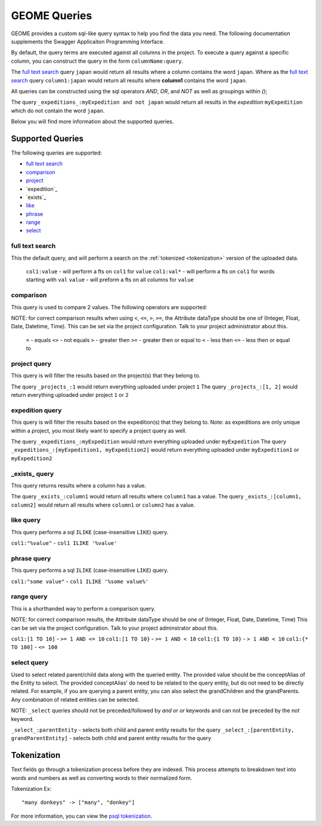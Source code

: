.. query

.. _psql tokenization: https://www.postgresql.org/docs/9.5/static/textsearch-intro.html#TEXTSEARCH-INTRO_CONFIGURATIONS

GEOME Queries
============

GEOME provides a custom sql-like query syntax to help you find the data you need.  The following documentation supplements the Swagger Applicaiton Programming Interface.

By default, the query terms are executed against all columns in the project. To execute a query against a specific column,
you can construct the query in the form ``columnName:query``.

The `full text search`_ query ``japan`` would return all results where a column contains the word ``japan``. Where as the `full text search`_ query
``column1:japan`` would return all results where **column1** contains the word ``japan``.

All queries can be constructed using the sql operators *AND*, *OR*, and *NOT* as well as groupings within `()`;

The query ``_expeditions_:myExpedition and not japan`` would return all results in the *expedition* ``myExpedition`` which do not
contain the word ``japan``.

Below you will find more information about the supported queries.

Supported Queries
-----------------

The following queries are supported:

* `full text search`_
* `comparison`_
* `project`_
* `expedition`_
* `exists`_
* `like`_
* `phrase`_
* `range`_
* `select`_

.. _`full text search`:

full text search
^^^^^^^^^^^^^^^^

This the default query, and will perform a search on the :ref:`tokenized <tokenization>` version of the uploaded data.

 ``col1:value`` - will perform a fts on ``col1`` for ``value``
 ``col1:val*`` - will perform a fts on ``col1`` for words starting with ``val``
 ``value`` - will preform a fts on all columns for ``value``
 
.. _comparison:

comparison
^^^^^^^^^^

This query is used to compare 2 values. The following operators are supported:

NOTE: for correct comparison results when using ``<``, ``<=``, ``>``, ``>=``, the Attribute dataType should be one of (Integer, Float, Date, Datetime, Time).
This can be set via the project configuration. Talk to your project administrator about this.

 ``=`` - equals  
 ``<>`` - not equals  
 ``>`` - greater then
 ``>=`` - greater then or equal to
 ``<`` - less then
 ``<=`` - less then or equal to

.. _project:

project query
^^^^^^^^^^^^^^^^
This query is will filter the results based on the project(s) that they belong to.

The query ``_projects_:1`` would return everything uploaded under project ``1``
The query ``_projects_:[1, 2]`` would return everything uploaded under project ``1`` or ``2``

.. _expedition:

expedition query
^^^^^^^^^^^^^^^^
This query is will filter the results based on the expedition(s) that they belong to. Note: as expeditions are only unique within a project, 
you most likely want to specify a project query as well.

The query ``_expeditions_:myExpedition`` would return everything uploaded under ``myExpedition``
The query ``_expeditions_:[myExpedition1, myExpedition2]`` would return everything uploaded under ``myExpedition1`` or ``myExpedition2``

.. _expedition:

.. _`_exists_`:

_exists_ query
^^^^^^^^^^^^^^

This query returns results where a column has a value.

The query ``_exists_:column1`` would return all results where ``column1`` has a value.
The query ``_exists_:[column1, column2]`` would return all results where ``column1`` or ``column2`` has a value.

.. _like:

like query
^^^^^^^^^^

This query performs a sql ``ILIKE`` (case-insensitive ``LIKE``) query.

``col1:"%value"`` - ``col1 ILIKE '%value'``

.. _phrase:

phrase query
^^^^^^^^^^

This query performs a sql ``ILIKE`` (case-insensitive ``LIKE``) query.

``col1:"some value"`` - ``col1 ILIKE '%some value%'``


.. _range:

range query
^^^^^^^^^^^

This is a shorthanded way to perform a comparison query.

NOTE: for correct comparison results, the Attribute dataType should be one of (Integer, Float, Date, Datetime, Time)
This can be set via the project configuration. Talk to your project adminstrator about this.

``col1:[1 TO 10]`` - ``>= 1 AND <= 10``
``col1:[1 TO 10}`` - ``>= 1 AND < 10``
``col1:{1 TO 10}`` - ``> 1 AND < 10``
``col1:{* TO 100]`` - ``<= 100``

.. _select:

select query
^^^^^^^^^^^^

Used to select related parent/child data along with the queried entity. The provided value should be the conceptAlias of the Entity to select.
The provided conceptAlias' do need to be related to the query entity, but do not need to be directly related. For example, if you are querying a
parent entity, you can also select the grandChildren and the grandParents. Any combination of related entities can be selected.

NOTE: ``_select`` queries should not be preceded/followed by `and` or `or` keywords and can not be preceded by the `not` keyword.

``_select_:parentEntity`` - selects both child and parent entity results for the query
``_select_:[parentEntity, grandParentEntity]`` - selects both child and parent entity results for the query

.. _tokenization:

Tokenization
------------

Text fields go through a tokenization process before they are indexed. This process attempts to breakdown text into words
and numbers as well as converting words to their normalized form.

Tokenization Ex::

    "many donkeys" -> ["many", "donkey"]

For more information, you can view the `psql tokenization`_.
